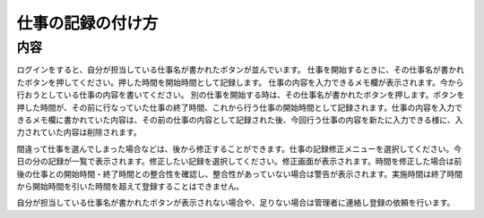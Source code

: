 ================
仕事の記録の付け方
================

内容
====

ログインをすると、自分が担当している仕事名が書かれたボタンが並んでいます。
仕事を開始するときに、その仕事名が書かれたボタンを押してください。押した時間を開始時間として記録します。
仕事の内容を入力できるメモ欄が表示されます。今から行おうとしている仕事の内容を書いてください。
別の仕事を開始する時は、その仕事名が書かれたボタンを押します。ボタンを押した時間が、その前に行なっていた仕事の終了時間、これから行う仕事の開始時間として記録されます。仕事の内容を入力できるメモ欄に書かれていた内容は、その前の仕事の内容として記録された後、今回行う仕事の内容を新たに入力できる様に、入力されていた内容は削除されます。

間違って仕事を選んでしまった場合などは、後から修正することができます。仕事の記録修正メニューを選択してください。今日の分の記録が一覧で表示されます。修正したい記録を選択してください。修正画面が表示されます。時間を修正した場合は前後の仕事との開始時間・終了時間との整合性を確認し、整合性があっていない場合は警告が表示されます。実施時間は終了時間から開始時間を引いた時間を超えて登録することはできません。

自分が担当している仕事名が書かれたボタンが表示されない場合や、足りない場合は管理者に連絡し登録の依頼を行います。
